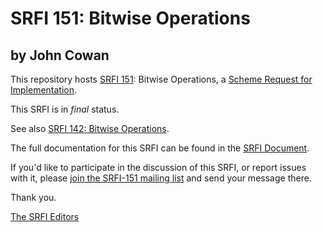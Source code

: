 * SRFI 151: Bitwise Operations

** by John Cowan

This repository hosts [[https://srfi.schemers.org/srfi-151/][SRFI 151]]: Bitwise Operations, a [[https://srfi.schemers.org/][Scheme Request for Implementation]].

This SRFI is in /final/ status.

See also [[https://srfi.schemers.org/srfi-142/][SRFI 142: Bitwise Operations]].

The full documentation for this SRFI can be found in the [[https://srfi.schemers.org/srfi-151/srfi-151.html][SRFI Document]].

If you'd like to participate in the discussion of this SRFI, or report issues with it, please [[shttp://srfi.schemers.org/srfi-151/][join the SRFI-151 mailing list]] and send your message there.

Thank you.


[[mailto:srfi-editors@srfi.schemers.org][The SRFI Editors]]
